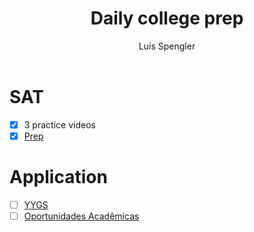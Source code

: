 #+REVEAL_ROOT: https://cdn.jsdelivr.net/npm/reveal.js
#+REVEAL_REVEAL_JS_VERSION: 4
#+REVEAL_TRANS: linear
#+REVEAL_THEME: moon
#+OPTIONS: timestamp:nil toc:nil num:nil
#+Title: Daily college prep
#+Author: Luís Spengler

* SAT
- [X] 3 practice videos
- [X] [[https://www.khanacademy.org/mission/sat/][Prep]]

* Application
- [ ] [[https://apply.globalscholars.yale.edu/apply/frm?43d2be7f-b8df-486e-9808-8ed9a1ec84f3][YYGS]]
- [ ] [[https://form.jotform.com/212855339348666?session=JF-S4L-24EMBHa3&stoken=JF-JLPjeMVQ-31&jumpToPage=2][Oportunidades Acadêmicas]]
